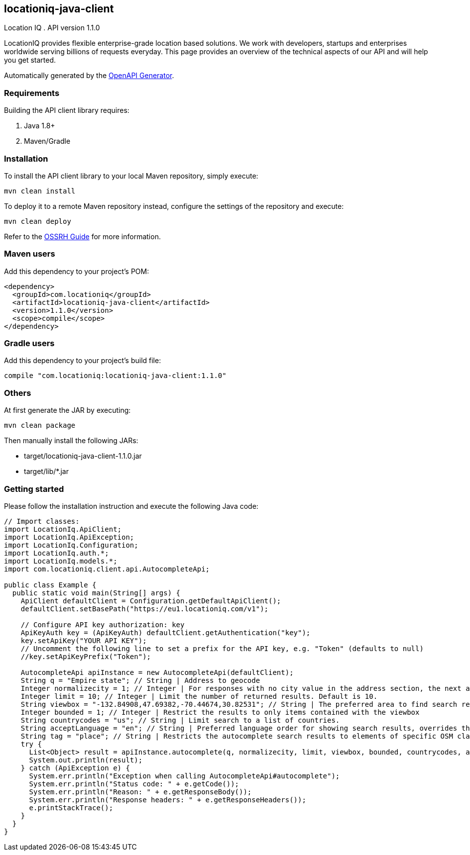 locationiq-java-client
----------------------
Location IQ
. API version 1.1.0

LocationIQ provides flexible enterprise-grade location based solutions. 
We work with developers, startups and enterprises worldwide serving billions of requests everyday. 
This page provides an overview of the technical aspects of our API and will help you get started.

Automatically generated by the https://openapi-generator.tech/[OpenAPI Generator].

Requirements
~~~~~~~~~~~~
Building the API client library requires:

. Java 1.8+
. Maven/Gradle

Installation
~~~~~~~~~~~~
To install the API client library to your local Maven repository, simply execute:


-----------------
mvn clean install
-----------------
To deploy it to a remote Maven repository instead, configure the settings of the repository and execute:

-----------------
mvn clean deploy
-----------------
Refer to the https://central.sonatype.org/pages/ossrh-guide.html[OSSRH Guide] for more information.

Maven users
~~~~~~~~~~~~
Add this dependency to your project's POM:

-----------------
<dependency>
  <groupId>com.locationiq</groupId>
  <artifactId>locationiq-java-client</artifactId>
  <version>1.1.0</version>
  <scope>compile</scope>
</dependency>
-----------------

Gradle users
~~~~~~~~~~~~
Add this dependency to your project's build file:

-----------------
compile "com.locationiq:locationiq-java-client:1.1.0"
-----------------

Others
~~~~~~
At first generate the JAR by executing:

-----------------
mvn clean package
-----------------
Then manually install the following JARs:

- target/locationiq-java-client-1.1.0.jar
- target/lib/*.jar

Getting started
~~~~~~~~~~~~~~~
Please follow the installation instruction and execute the following Java code:

-----------------
// Import classes:
import LocationIq.ApiClient;
import LocationIq.ApiException;
import LocationIq.Configuration;
import LocationIq.auth.*;
import LocationIq.models.*;
import com.locationiq.client.api.AutocompleteApi;

public class Example {
  public static void main(String[] args) {
    ApiClient defaultClient = Configuration.getDefaultApiClient();
    defaultClient.setBasePath("https://eu1.locationiq.com/v1");
    
    // Configure API key authorization: key
    ApiKeyAuth key = (ApiKeyAuth) defaultClient.getAuthentication("key");
    key.setApiKey("YOUR API KEY");
    // Uncomment the following line to set a prefix for the API key, e.g. "Token" (defaults to null)
    //key.setApiKeyPrefix("Token");

    AutocompleteApi apiInstance = new AutocompleteApi(defaultClient);
    String q = "Empire state"; // String | Address to geocode
    Integer normalizecity = 1; // Integer | For responses with no city value in the address section, the next available element in this order - city_district, locality, town, borough, municipality, village, hamlet, quarter, neighbourhood - from the address section will be normalized to city. Defaults to 1 for SDKs.
    Integer limit = 10; // Integer | Limit the number of returned results. Default is 10.
    String viewbox = "-132.84908,47.69382,-70.44674,30.82531"; // String | The preferred area to find search results.  To restrict results to those within the viewbox, use along with the bounded option. Tuple of 4 floats. Any two corner points of the box - `max_lon,max_lat,min_lon,min_lat` or `min_lon,min_lat,max_lon,max_lat` - are accepted in any order as long as they span a real box. 
    Integer bounded = 1; // Integer | Restrict the results to only items contained with the viewbox
    String countrycodes = "us"; // String | Limit search to a list of countries.
    String acceptLanguage = "en"; // String | Preferred language order for showing search results, overrides the value specified in the Accept-Language HTTP header. Defaults to en. To use native language for the response when available, use accept-language=native
    String tag = "place"; // String | Restricts the autocomplete search results to elements of specific OSM class and type.  Example - To restrict results to only class place and type city: tag=place:city, To restrict the results to all of OSM class place: tag=place
    try {
      List<Object> result = apiInstance.autocomplete(q, normalizecity, limit, viewbox, bounded, countrycodes, acceptLanguage, tag);
      System.out.println(result);
    } catch (ApiException e) {
      System.err.println("Exception when calling AutocompleteApi#autocomplete");
      System.err.println("Status code: " + e.getCode());
      System.err.println("Reason: " + e.getResponseBody());
      System.err.println("Response headers: " + e.getResponseHeaders());
      e.printStackTrace();
    }
  }
}
-----------------


